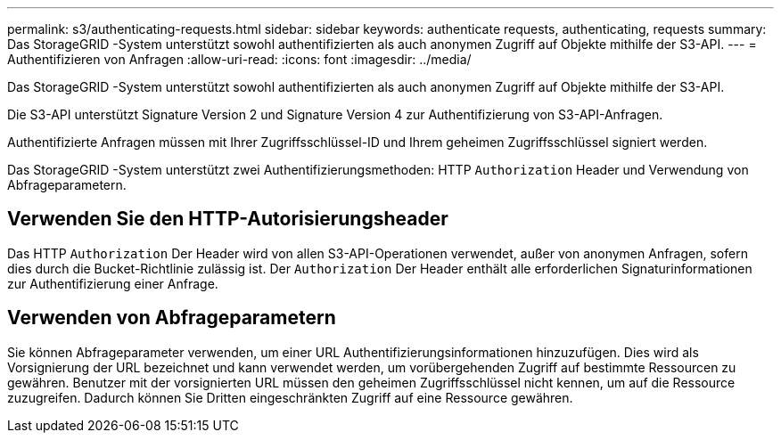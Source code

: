 ---
permalink: s3/authenticating-requests.html 
sidebar: sidebar 
keywords: authenticate requests, authenticating, requests 
summary: Das StorageGRID -System unterstützt sowohl authentifizierten als auch anonymen Zugriff auf Objekte mithilfe der S3-API. 
---
= Authentifizieren von Anfragen
:allow-uri-read: 
:icons: font
:imagesdir: ../media/


[role="lead"]
Das StorageGRID -System unterstützt sowohl authentifizierten als auch anonymen Zugriff auf Objekte mithilfe der S3-API.

Die S3-API unterstützt Signature Version 2 und Signature Version 4 zur Authentifizierung von S3-API-Anfragen.

Authentifizierte Anfragen müssen mit Ihrer Zugriffsschlüssel-ID und Ihrem geheimen Zugriffsschlüssel signiert werden.

Das StorageGRID -System unterstützt zwei Authentifizierungsmethoden: HTTP `Authorization` Header und Verwendung von Abfrageparametern.



== Verwenden Sie den HTTP-Autorisierungsheader

Das HTTP `Authorization` Der Header wird von allen S3-API-Operationen verwendet, außer von anonymen Anfragen, sofern dies durch die Bucket-Richtlinie zulässig ist.  Der `Authorization` Der Header enthält alle erforderlichen Signaturinformationen zur Authentifizierung einer Anfrage.



== Verwenden von Abfrageparametern

Sie können Abfrageparameter verwenden, um einer URL Authentifizierungsinformationen hinzuzufügen.  Dies wird als Vorsignierung der URL bezeichnet und kann verwendet werden, um vorübergehenden Zugriff auf bestimmte Ressourcen zu gewähren.  Benutzer mit der vorsignierten URL müssen den geheimen Zugriffsschlüssel nicht kennen, um auf die Ressource zuzugreifen. Dadurch können Sie Dritten eingeschränkten Zugriff auf eine Ressource gewähren.
